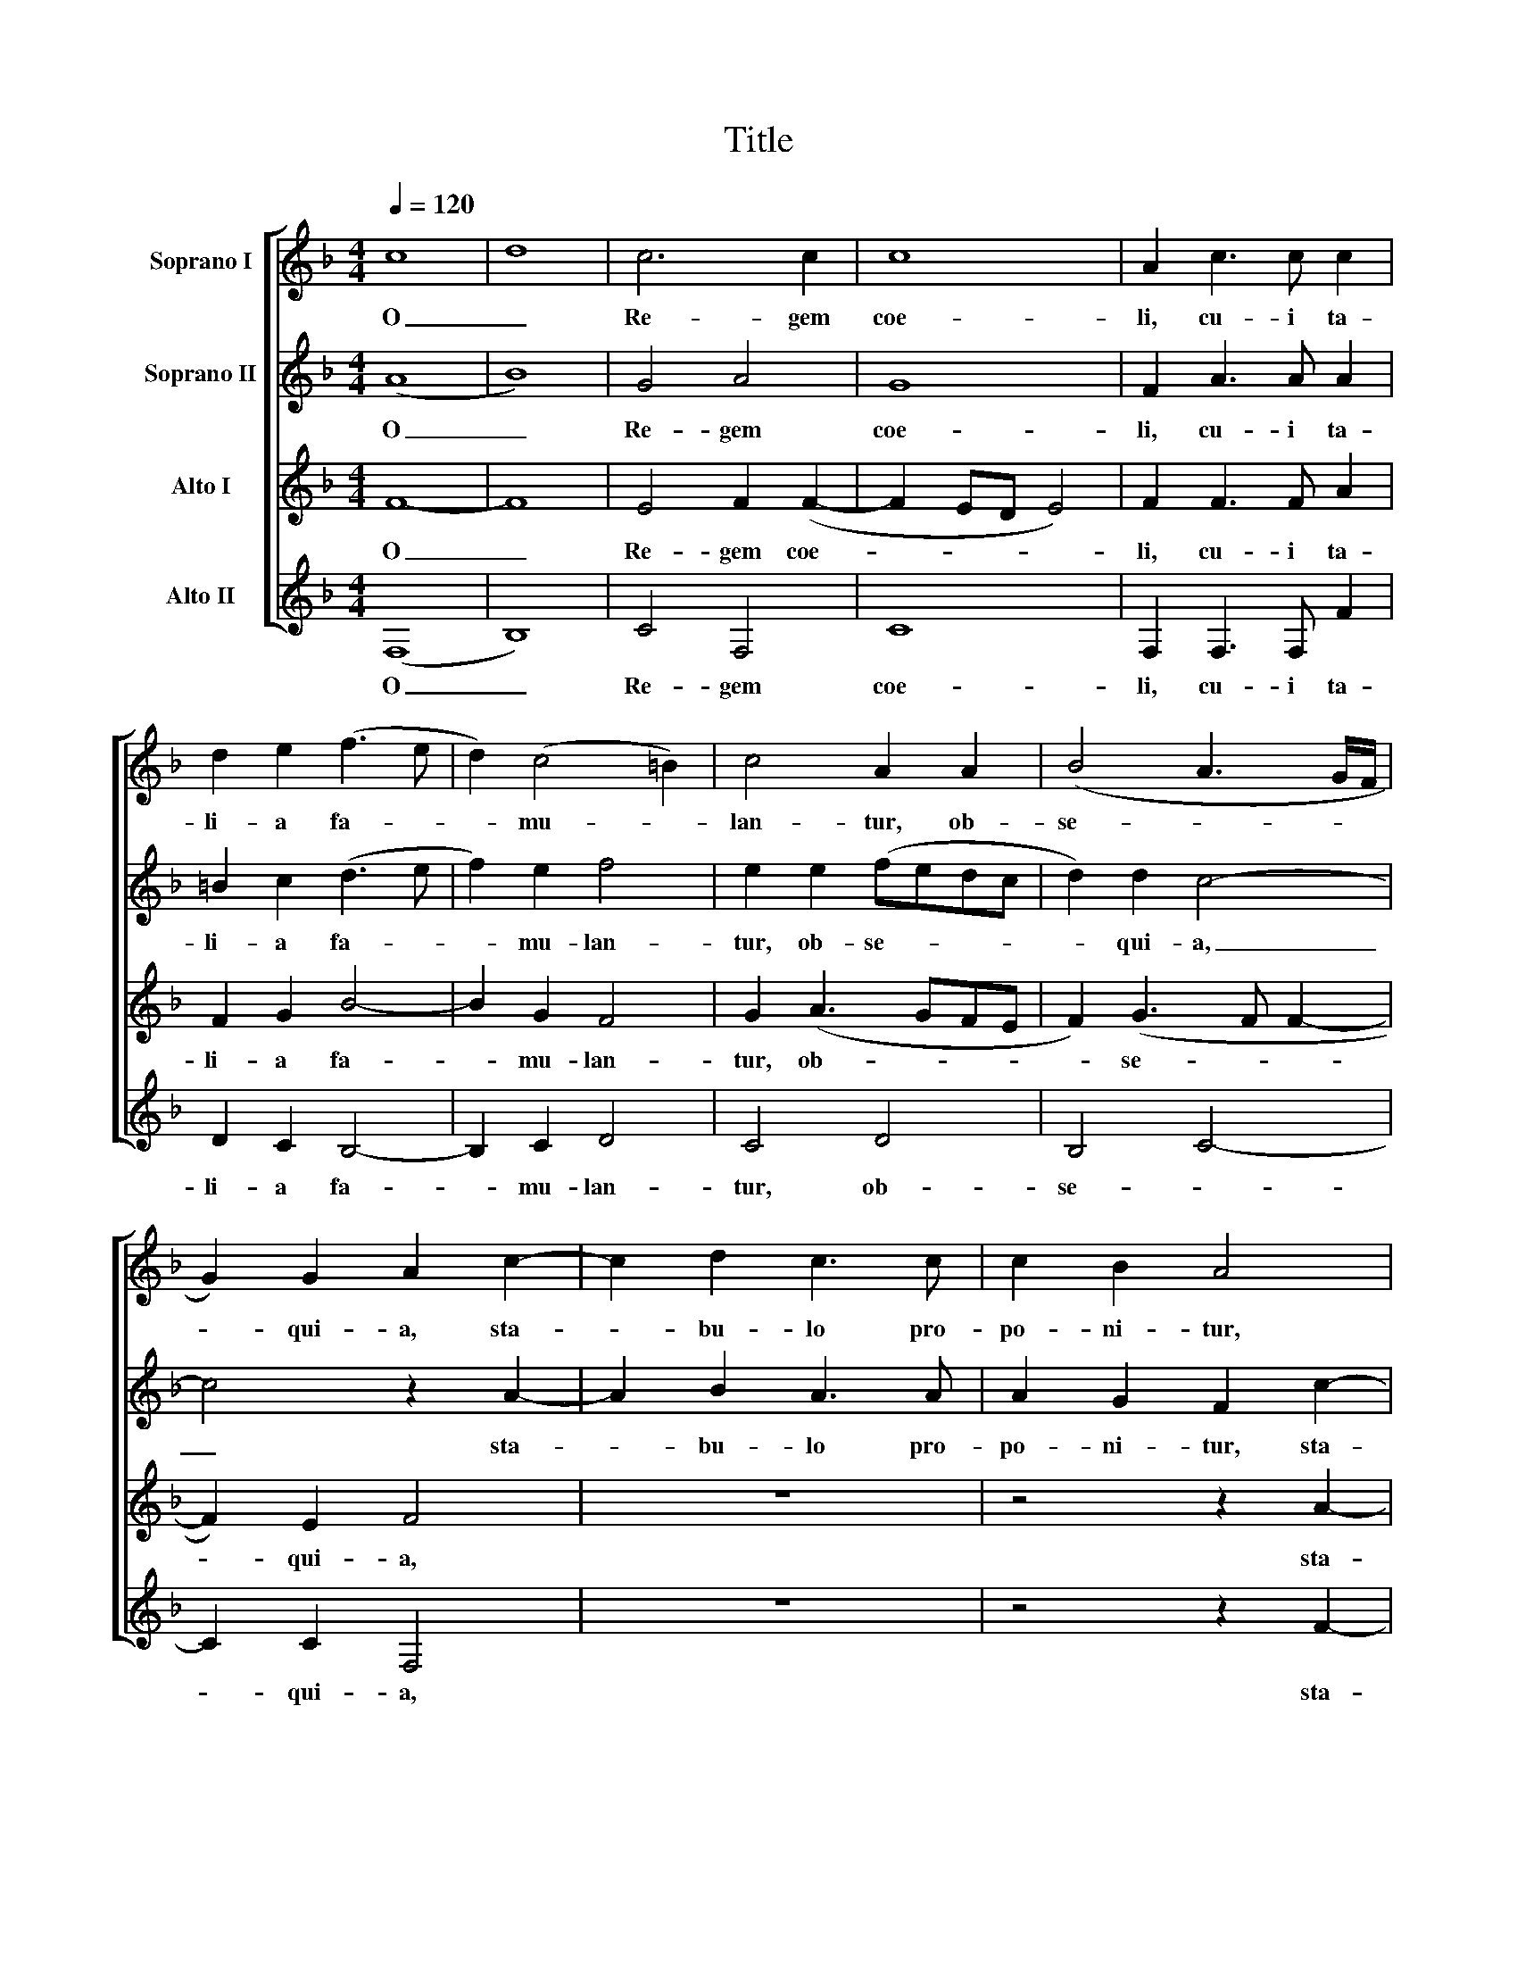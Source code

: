X:1
T:Title
%%score [ 1 2 3 4 ]
L:1/8
Q:1/4=120
M:4/4
K:F
V:1 treble nm="Soprano I"
V:2 treble nm="Soprano II"
V:3 treble nm="Alto I"
V:4 treble nm="Alto II"
V:1
 c8 | d8 | c6 c2 | c8 | A2 c3 c c2 | d2 e2 (f3 e | d2) (c4 =B2) | c4 A2 A2 | (B4 A3 G/F/ | %9
w: O|_|Re- gem|coe-|li, cu- i ta-|li- a fa- *|* mu- *|lan- tur, ob-|se- * * *|
 G2) G2 A2 c2- | c2 d2 c3 c | c2 B2 A4 | z4 z2 f2- | f2 d2 f3 f | f2 g2 c2 (f2- | fe/d/ e2) f2 d2 | %16
w: * qui- a, sta-|* bu- lo pro-|po- ni- tur,|sta-|* bu- lo pro-|po- ni- tur, pro-|* * * * po- ni-|
 e8 | z2 f2 f2 f2 | d2 (f4 e2 | f4) c4 | z2 d2 f3 e | (d2 c4 BA | B4) c4- | c4 z4 | z4 z2 c2 | %25
w: tur,|qui con- ti-|net mun- *|* dum,|qui con- ti-|net mun- * *|* dum,|_|qui|
 c2 c2 d4 | (d4 c4) | c8- | c4 z2 f2- | f2 e2 f3 f | e2 d2 ^c2 e2- | e2 f2 e2 e2 | d4 z4 | %33
w: con- ti- net|mun- *|dum,|_ Ja-|* cet in prae-|se- pi- o, in|_ prae- se- pi-|o,|
 z2 A4 G2 | A3 A G2 F2- | F2 E2 F4 | z2 f4 e2 | d2 e2 f4 | d2 c4 c2 | d2 c2 d4 ||[M:3/2] c8 A4 | %41
w: ja- cet|in prae- se- *|* pi- o,|et in|coe- lis re-|gnat, et in|coe- lis re-|gnat. Al-|
 B8 B4 | A8 G4 | F8 E4 | F8 c4 | d8 d4 | c8 B4 | A4 G8 | A8 c4 | d8 d4 | c8 c4 | (A4 B4) G4 || %52
w: le- lu-|ja, al-|le- lu-|ja, al-|le- lu-|ja, al-|le- lu-|ja, al-|le- lu-|ja, al-|le- * lu-|
[M:2/2] A4 z4 | z2 f3 (efd | edcB AG) A2 | D2 d2 c2 =B2 | c4 A2 c2- | c (BcA BAAG/F/ | %58
w: ja.|al- le- * *|* * * * * * lu-|ja, al- le- *|lu- ja, al-|* le- * * * * * * *|
 G3 F/G/ A2) F2 | G2 c4 =B2 | c8 | !fermata!c8 ||"^\"Natus est nobis\"" z8 | z8 | z8 | %65
w: * * * * lu-|ja, al- le-|lu-|ja.||||
 z2 c2 d2 e2 | f4 e2 c2- | cc c2 d3 d | d2 f2 (edcB | A2 =B2 c4- | c4) c4- | c4 z4 | z2 f2 f4 | %73
w: Na- tus est|no- bis ho-|* di- e ho- di-|e Sal- va- * * *||* tor|_|qui est|
 e2 c2 d4- | d2 d2 c4 | z2 (c4 BA | G3 ABc d2- | d2) =B2 c4 | z8 | z2 c2 d2 e2 | f6 e2 | d4 c4 | %82
w: Chri- stus Do-|* mi- nus,|Do- * *||* mi- nus,||in ci- vi-|ta- te|Da- vid,|
 z2 c2 d2 e2 | f6 e2 | (d2 c4 =B2) | c4 (F2 _B2- | B2 A2 G4- | G4) A4 | z4 z2 c2- | c2 =B2 c3 c | %90
w: in ci- vi-|ta- te|Da- * *|vid, Da- *||* vid,|Ja-|* cet in prae-|
 (B2 A3) G (G2 | A2) =c3 A d2- | d2 ^c2 (d3 =c/B/ | A8) | z2 d4 ^c2 | d3 c B2 G2 | A2 c4 c2 | %97
w: se- * pi- o,|_ in prae- se-|* pi- o, _ _|_|ja- cet|in prae- se- pi-|o, et in|
 d2 c2 B4 | c4 z4 | f3 f f2 f2 | f8 ||[M:3/2] f8 c4 | d8 d4 | c8 B4 | A4 G8 | A8 A4 | B8 B4 | %107
w: coe- lis re-|gnat,|et in coe- lis|re-|gnat. Al-|le- lu-|ja, al-|le- lu-|ja, al-|le- lu-|
 A8 z8 | z12 | z8 f4 | f8 f4 | f8 e4 | d8 c4 ||[M:2/2] c4 z4 | z2 A3 (GAF | G2) A2 F2 f2- | %116
w: ja,||al-|le- lu-|ja, al-|le- lu-|ja.|Al- le- * *|* lu- ja, al-|
 f (efd e2 f2- | f2) e2 f4 | z8 | z2 c4 (=B2 | c2 G2 A2) B2 | G4 z2 c2- | c2 (BA B2 c2) | %123
w: * le- * * * *|* lu- ja,||al- le-|* * * lu-|ja, al-|* le- * * *|
 (d3 c B4- | B2 AG) !fermata!A4 |] %125
w: lu- * *|* * * ja.|
V:2
 (A8 | B8) | G4 A4 | G8 | F2 A3 A A2 | =B2 c2 (d3 e | f2) e2 f4 | e2 e2 (fedc | d2) d2 c4- | %9
w: O|_|Re- gem|coe-|li, cu- i ta-|li- a fa- *|* mu- lan-|tur, ob- se- * * *|* qui- a,|
 c4 z2 A2- | A2 B2 A3 A | A2 G2 F2 c2- | c2 d2 c3 c | c2 B2 A4 | z2 c4 =B2 | c2 G2 A2 =B2 | %16
w: _ sta-|* bu- lo pro-|po- ni- tur, sta-|* bu- lo pro-|po- ni- tur,|sta- bu-|lo pro- po- ni-|
 c4 z2 c2 | c2 c2 d4 | z2 B2 B2 B2 | c4 (f3 e | dc d2) c4 | z4 z2 F2 | F2 F2 G4 | (A3 GAB c2- | %24
w: tur, qui|con- ti- net|qui con- ti-|net mun- *|* * * dum,|qui|con- ti- net|mun- * * * *|
 c2 =B2 c3 _B/A/ | G3 A B4- | B2 A2 G4) | A4 z4 | z2 c4 =B2 | c3 c B2 (A2- | AG G2) A2 c2- | %31
w: |||dum,|Ja- cet|in prae- se- pi-|* * * o, in|
 cA d4 ^c2 | (d3 c/B/ A4- | A4) z2 d2- | d2 ^c2 d3 =c | B2 G2 A2 c2- | c2 c2 d2 c2 | B4 c4 | %38
w: _ prae- se- pi-|o, _ _ _|_ ja-|* cet in prae-|se- pi- o, et|_ in coe- lis|re- gnat,|
 z4 f3 f | f2 f2 f4 ||[M:3/2] f8 c4 | d8 d4 | c8 B4 | A4 G8 | A8 A4 | B8 B4 | A8 z4 | z12 | z8 f4 | %49
w: et in|coe- lis re-|gnat. Al-|le- lu-|ja, al-|le- lu-|ja, al-|le- lu-|ja,||al-|
 f8 f4 | f8 e4 | d8 c4 ||[M:2/2] c4 z4 | z2 A3 (GAF | G2) A2 F2 (f2- | f efd e2 f2- | f2) e2 f4 | %57
w: le- lu-|ja, al-|le- lu-|ja.|al- le- * *|* lu- ja, al-|* le- * * * *|* lu- ja,|
 z8 | z2 c4 (=B2 | c2 G2 A2 GF | G4) A4 | !fermata!G8 || c4 B2 G2 | (A3 B c2 d2- | dccB/A/ B4) | %65
w: |al- le-||* lu-|ja.|Na- tus est|no- * * *||
 A2 (FGAB c2- | c2 =B2) c4 | z4 f3 f | f2 d2 (cBAG | F4 G2 A2 | G4) A4 | z2 c2 c4 | A2 F2 (A3 B | %73
w: bis no- * * * *|* * bis|ho- di-|e Sal- va- * * *||* tor|qui est|Chri- stus Do- *|
 c3 B/A/ G2) B2 | F2 f2 f4 | e2 c2 (e4- | e2 dc d3 e | f6 e2 | d2 c2 B2) B2 | A4 z2 G2 | %80
w: * * * * mi-|nus, qui est|Chri- stus Do-|||* * * mi-|nus, in|
 A2 =B2 c4 | F2 (f4 e2 | f3 e d2 c2- | c2 =B2) c3 c | d2 e2 f4- | f2 e2 d4- | d4 c4- | c8- | %88
w: ci- vi- ta-|te Da- *||* * vid, in|ci- vi- ta-|* te Da-|* vid,|_|
 c4 z4 | z2 f4 e2 | f2 f e2 d2 x | ^c2 e4 f2 | e2 e2 d4 | z4 z2 A2- | A2 G2 A3 A | (G2 F4) E2 | %96
w: |Ja- cet|in prae- se- pi-|o, in prae-|se- pi- o,|ja-|* cet in prae-|se- * pi-|
 F4 z2 f2- | f2 f2 d2 e2 | f4 d2 c2- | c2 c2 d2 c2 | d8 ||[M:3/2] c8 A4 | B8 B4 | A8 G4 | F8 E4 | %105
w: o, et|_ in coe- lis|re- gnat, et|_ in coe- lis|re-|gnat. Al-|le- lu-|ja, al-|le- lu-|
 F8 c4 | d8 d4 | c8 B4 x4 | A4 G8 | A8 c4 | d8 d4 | c8 c4 | (A4 B4) G4 ||[M:2/2] A4 z4 | %114
w: ja, al-|le- lu-|ja, al-|le- lu-|ja, al-|le- lu-|ja, al-|le- * lu-|ja.|
 z2 f3 (efd | edcB AG) A2 | D2 d2 c2 =B2 | c4 A2 c2- | c (BcA BAAG/F/ | G3 F/G/ A2) F2 | G2 c4 d2 | %121
w: Al- le- * *|* * * * * * lu-|ja, al- le- *|lu- ja, al-|* le- * * * * * * *|* * * * lu-|ja, al- le-|
 (c3 B/A/ G4) | A2 d4 c2 | (dABc d4) | !fermata!c8 |] %125
w: lu- * * *|ja, al- le-|lu- * * * *|ja.|
V:3
 F8- | F8 | E4 F2 (F2- | F2 ED E4) | F2 F3 F A2 | F2 G2 B4- | B2 G2 F4 | G2 (A3 GFE | %8
w: O|_|Re- gem coe-||li, cu- i ta-|li- a fa-|* mu- lan-|tur, ob- * * *|
 F2) (G3 F F2- | F2) E2 F4 | z8 | z4 z2 A2- | A2 B2 A3 A | A2 G2 F2 A2- | A2 G2 A2 F2 | %15
w: * se- * *|* qui- a,||sta-|* bu- lo pro-|po- ni- tur, sta-|* bu- lo pro-|
 (G3 C F2) G2 | C2 G2 G2 G2 | A4 z2 F2 | F2 F2 G4 | (A3 GAB c2- | c2 =B2 c3 _B | A2 G2 F3 E | %22
w: po- * * ni-|tur, qui con- ti-|net qui|con- ti- net|mun- * * * *|||
 DC F4 E2) | F4 z2 F2 | E2 D2 C2 (E2- | EFGE F2 G2- | GF F4 E2) | F2 A4 G2 | A3 A G2 F2 | G8 | %30
w: |dum, qui|con- ti- net mun-|||dum, Ja- cet|in prae- se- pi-|o,|
 z4 z2 A2- | A2 F2 G2 A2 | D2 F4 E2 | F3 F E2 D2 | E4 z4 | z4 z2 A2- | A2 A2 B2 A2 | (G2 B4 A2) | %38
w: in|_ prae- se- pi-|o, ja- cet|in prae- se- pi-|o,|et|_ in coe- lis|re- * *|
 B2 A4 A2 | B2 A2 B4 ||[M:3/2] A8 z4 | z12 | z12 | z12 | z8 F4 | B,4 (B,2 C2 D2 E2) | F4 A4 G4 | %47
w: gnat, et in|coe- lis re-|gnat.||||Al-|le- lu- * * *|ja, al- le-|
 F8 (E4 | F8) A4 | B8 B4 | A8 G4 | F8 E4 ||[M:2/2] F2 A3 (GAF | G2) A2 F4 | z2 C2 (DEFG | %55
w: lu- ja,|_ al-|le- lu-|ja, al-|le- lu-|ja. al- le- * *|* lu- ja,|al- le- * * *|
 A3 B G2 F2) | G4 F2 A2- | A (GAF G2 F2- | F2 E2) (F2 D2 | C4) z2 F2- | F2 E2 (F4- | %61
w: |lu- ja, al-|* le- * * * *|* lu- ja, _|_ al-|* le- lu-|
 F2 ED) !fermata!E4 || C4 D2 E2 | (F3 G A2 B2- | BA A4 G2) | A2 A2 F2 G2 | F4 G2 A2- | AA A2 B4- | %68
w: * * * ja.|Na- tus est|no- * * *||bis na- tus est|no- bis ho-|* di- e ho-|
 B2 B2 G2 (A2- | AG F2) (E2 F2- | F2 E2) F2 A2 | A4 G2 E2 | (F2 DE FGAF | G2) A2 B2 (B,C | %74
w: * di- e Sal-|* * * va- *|* * tor qui|est Chri- stus|Do- * * * * * *|* mi- nus, Do- *|
 DEFG AGAB | c2) A2 G4 | z2 B2 B4 | A2 F2 (G3 A | B2 A4) G2 | A4 z4 | z2 F2 G2 A2 | B4 G4 | %82
w: |* mi- nus,|qui est|Chri- stus Do- *|* * mi-|nus,|in ci- vi-|ta- te|
 (A3 G F2 E2 | A2 GF G3 A | B2 c2) F2 F2 | G2 A2 B3 A | (G2 F4 ED | E4) F2 A2- | A2 G2 A3 A | %89
w: Da- * * *||* * vid, in|ci- vi- ta- te|Da- * * *|* vid, Ja-|* cet in prae-|
 G2 F2 G4 | z8 | z2 A4 F2 | G2 A2 D2 F2- | F2 E2 F3 F | E2 D2 E4 | z8 | z2 A4 A2 | B2 A2 (G2 B2- | %98
w: se- pi- o,||in prae-|se- pi- o, ja-|* cet in prae-|se- pi- o,||et in|coe- lis re- *|
 B2 A2) B2 A2- | A2 A2 B2 A2 | B8 ||[M:3/2] c8 z4 | z12 | z12 | z12 | z8 F4 | B,4 (B,2 C2 D2 E2) | %107
w: * * gnat, et|_ in coe- lis|re-|gnat.||||al-|le- lu- * * *|
 F4 (A4 G4) x4 | F8 E4 | F8 A4 | B8 B4 | A8 G4 | F8 E4 ||[M:2/2] F2 A3 (GAF | G2) A2 F4 | %115
w: ja, al- *|le- lu-|ja, al-|le- lu-|ja, al-|le- lu-|ja. Al- le- * *|* lu- ja,|
 z2 C2 (DEFG | A3 B G2 F2) | G4 F2 A2- | A (GAF G2 F2- | F2 E2 F2) D2 | C4 z2 F2- | F2 (ED E2) E2 | %122
w: al- le- * * *||lu- ja, al-|* le- * * * *|* * * lu-|ja, al-|* le- * * lu-|
 F8- | F8- | !fermata!F8 |] %125
w: ja.|_||
V:4
 (F,8 | B,8) | C4 F,4 | C8 | F,2 F,3 F, F2 | D2 C2 B,4- | B,2 C2 D4 | C4 D4 | B,4 C4- | C2 C2 F,4 | %10
w: O|_|Re- gem|coe-|li, cu- i ta-|li- a fa-|* mu- lan-|tur, ob-|se- *|* qui- a,|
 z8 | z4 z2 F2- | F2 D2 F3 F | F2 G2 D2 (F2- | FD E2) F2 D2 | C4 z4 | z2 C2 C2 C2 | %17
w: |sta-|* bu- lo pro-|po- ni- tur, pro-|* * * po- ni-|tur,|qui con- ti-|
 F,2 (FE DCB,A, | B,3 A,G,F, G,2) | F,2 F2 F2 F2 | G4 (A3 G | F2 E2 D4- | D4) C4 | z2 F,2 F,2 F,2 | %24
w: net mun- * * * * *||dum, qui con- ti-|net mun- *||* dum,|qui con- ti-|
 G,4 (A,3 B, | C4 B,2 G,2 | B,4 C4) | F,2 F4 E2 | F3 F E2 D2 | C4 D3 D | C2 B,2 A,4 | z8 | %32
w: net mun- *|||dum, Ja- cet|in prae- se- pi-|o, in prae-|se- pi- o,||
 z2 D4 ^C2 | D3 D C2 B,2 | A,4 B,2 A, x | B,2 C2 F,2 F2- | F2 F2 B,2 F2 | (G4 F4) | B,2 F4 F2 | %39
w: ja- cet|in prae- se- pi-|o, in prae-|se- pi- o, et|_ in coe- lis|re- *|gnat, et in|
 B,2 F2 B,4 ||[M:3/2] F,8 F4 | B,4 (B,2 C2 D2 E2 | F4) F,4 G,4 | A,4 B,4 C4 | F,8 z4 | z12 | %46
w: coe- lis re-|gnat. Al-|le- lu- * * *|* ja, al-|le- * lu-|ja,||
 z4 F,4 G,4 | (A,4 B,4 C4) | F,8 F4 | B,4 (B,2 C2 D2 E2) | F8 C4 | (D4 B,4) C4 || %52
w: al- le-|lu- * *|ja, al-|le- lu- * * *|ja, al-|le- * lu-|
[M:2/2] F,2 F3 (EFD | E2 F2) D4 | C4 z2 D2- | D (CDB, C2 D2) | C4 F,2 F2- | F2 (F2 _E2 D2) | %58
w: ja. al- le- * *|* * lu-|ja, al-|* le- * * * *|lu- ja, al-|* le- * *|
 C4 F,2 F2- | F2 (E2 F2 D2) | (C4 F,4) | !fermata!C8 || z8 | z8 | z2 C2 D2 E2 | (F3 E D2 C2 | %66
w: lu- ja, al-|* le- * *|lu- *|ja.|||Na- tus est|no- * * *|
 D4) C2 F2- | FF F2 B,3 B, | B,4 (C4 | D4) C4- | C4 F,2 F2 | F4 E2 C2 | D6 D2 | C4 z2 B,2 | %74
w: * bis ho-|* di- e ho- di-|e Sal-|* va-|* tor qui|est Chri- stus|Do- mi-|nus, qui|
 B,4 A,2 F,2 | (A,3 B, C4- | C2 B,A, G,A,B,C | D2) D2 C4 | z2 C2 D2 E2 | F6 E2 | (D4 C4 | B,4 C4) | %82
w: est Chri- stus|Do- * *||* mi- nus,|in ci- vi-|ta- te|Da- *||
 F,2 A,2 B,2 C2 | D4 C4 | (B,2 A,2 D4) | C4 (B,4- | B,4 C4- | C4) F,2 F2- | F2 E2 F3 F | E2 D2 C4 | %90
w: vid, in ci- vi-|ta- te|Da- * *|vid, Da-||* vid, Ja-|* cet in prae-|se- pi- o,|
 D3 D C2 B,2 | A,4 z4 | z4 z2 D2- | D2 ^C2 D3 D | C2 B,2 A,4 | B,3 A, B,2 C2 | F,2 F4 F2 | %97
w: in prae- se- pi-|o,|ja-|* cet in prae-|se- pi- o,|in prae- se- pi-|o, et in|
 B,2 F2 (G4 | F4) B,2 F2- | F2 F2 B,2 F2 | B,8 ||[M:3/2] F,8 F4 | B,4 (B,2 C2 D2 E2) | %103
w: coe- lis re-|* gnat, et|_ in coe- lis|re-|gnat. Al-|le- lu- * * *|
 F4 (F,4 G,4) | (A,4 B,4) C4 | F,8 z4 | z12 | z4 (F,4 G,4) x4 | (A,4 B,4) C4 | F,8 F4 | %110
w: ja, al- *|le- * lu-|ja,||al- *|le- * lu-|ja, al-|
 B,4 (B,2 C2 D2 E2) | F8 C4 | (D4 B,4) C4 ||[M:2/2] F,2 F3 (EFD | E2) F2 D4 | C4 z2 D2- | %116
w: le- lu- * * *|ja, al-|le- * lu-|ja. Al- le- * *|* lu- *|ja, al-|
 D (CDB, C2 D2) | C4 F,2 F2- | F2 (F2 _E2 D2) | C4 F,2 F2- | F2 (E2 F2 B,2) | C8 | F,2 B,4 A,2 | %123
w: * le- * * * *|lu- ja, al-|* le- * *|lu- ja, al-|* le- * *|lu-|ja, al- le-|
 B,8 | !fermata!F,8 |] %125
w: lu-|ja.|


